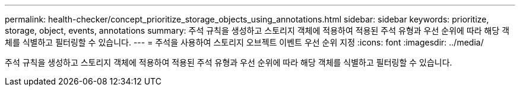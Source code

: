 ---
permalink: health-checker/concept_prioritize_storage_objects_using_annotations.html 
sidebar: sidebar 
keywords: prioritize, storage, object, events, annotations 
summary: 주석 규칙을 생성하고 스토리지 객체에 적용하여 적용된 주석 유형과 우선 순위에 따라 해당 객체를 식별하고 필터링할 수 있습니다. 
---
= 주석을 사용하여 스토리지 오브젝트 이벤트 우선 순위 지정
:icons: font
:imagesdir: ../media/


[role="lead"]
주석 규칙을 생성하고 스토리지 객체에 적용하여 적용된 주석 유형과 우선 순위에 따라 해당 객체를 식별하고 필터링할 수 있습니다.
